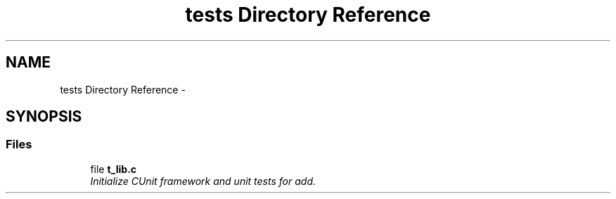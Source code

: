 .TH "tests Directory Reference" 3 "Mon Mar 24 2014" "Version 0.95" "CUnit Test Project" \" -*- nroff -*-
.ad l
.nh
.SH NAME
tests Directory Reference \- 
.SH SYNOPSIS
.br
.PP
.SS "Files"

.in +1c
.ti -1c
.RI "file \fBt_lib\&.c\fP"
.br
.RI "\fIInitialize CUnit framework and unit tests for add\&. \fP"
.in -1c
